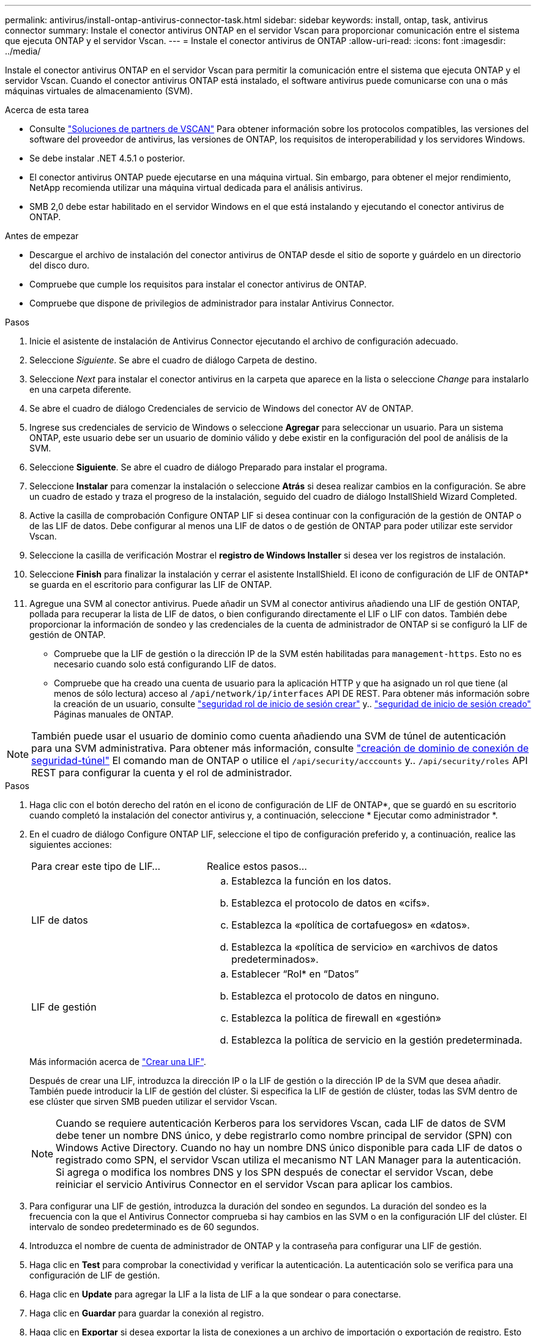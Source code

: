 ---
permalink: antivirus/install-ontap-antivirus-connector-task.html 
sidebar: sidebar 
keywords: install, ontap, task, antivirus connector 
summary: Instale el conector antivirus ONTAP en el servidor Vscan para proporcionar comunicación entre el sistema que ejecuta ONTAP y el servidor Vscan. 
---
= Instale el conector antivirus de ONTAP
:allow-uri-read: 
:icons: font
:imagesdir: ../media/


[role="lead"]
Instale el conector antivirus ONTAP en el servidor Vscan para permitir la comunicación entre el sistema que ejecuta ONTAP y el servidor Vscan. Cuando el conector antivirus ONTAP está instalado, el software antivirus puede comunicarse con una o más máquinas virtuales de almacenamiento (SVM).

.Acerca de esta tarea
* Consulte link:https://docs.netapp.com/us-en/ontap/antivirus/vscan-partner-solutions.html["Soluciones de partners de VSCAN"^] Para obtener información sobre los protocolos compatibles, las versiones del software del proveedor de antivirus, las versiones de ONTAP, los requisitos de interoperabilidad y los servidores Windows.
* Se debe instalar .NET 4.5.1 o posterior.
* El conector antivirus ONTAP puede ejecutarse en una máquina virtual. Sin embargo, para obtener el mejor rendimiento, NetApp recomienda utilizar una máquina virtual dedicada para el análisis antivirus.
* SMB 2,0 debe estar habilitado en el servidor Windows en el que está instalando y ejecutando el conector antivirus de ONTAP.


.Antes de empezar
* Descargue el archivo de instalación del conector antivirus de ONTAP desde el sitio de soporte y guárdelo en un directorio del disco duro.
* Compruebe que cumple los requisitos para instalar el conector antivirus de ONTAP.
* Compruebe que dispone de privilegios de administrador para instalar Antivirus Connector.


.Pasos
. Inicie el asistente de instalación de Antivirus Connector ejecutando el archivo de configuración adecuado.
. Seleccione _Siguiente_. Se abre el cuadro de diálogo Carpeta de destino.
. Seleccione _Next_ para instalar el conector antivirus en la carpeta que aparece en la lista o seleccione _Change_ para instalarlo en una carpeta diferente.
. Se abre el cuadro de diálogo Credenciales de servicio de Windows del conector AV de ONTAP.
. Ingrese sus credenciales de servicio de Windows o seleccione *Agregar* para seleccionar un usuario. Para un sistema ONTAP, este usuario debe ser un usuario de dominio válido y debe existir en la configuración del pool de análisis de la SVM.
. Seleccione *Siguiente*. Se abre el cuadro de diálogo Preparado para instalar el programa.
. Seleccione *Instalar* para comenzar la instalación o seleccione *Atrás* si desea realizar cambios en la configuración.
Se abre un cuadro de estado y traza el progreso de la instalación, seguido del cuadro de diálogo InstallShield Wizard Completed.
. Active la casilla de comprobación Configure ONTAP LIF si desea continuar con la configuración de la gestión de ONTAP o de las LIF de datos.
Debe configurar al menos una LIF de datos o de gestión de ONTAP para poder utilizar este servidor Vscan.
. Seleccione la casilla de verificación Mostrar el *registro de Windows Installer* si desea ver los registros de instalación.
. Seleccione *Finish* para finalizar la instalación y cerrar el asistente InstallShield.
El icono de configuración de LIF de ONTAP* se guarda en el escritorio para configurar las LIF de ONTAP.
. Agregue una SVM al conector antivirus.
Puede añadir un SVM al conector antivirus añadiendo una LIF de gestión ONTAP, pollada para recuperar la lista de LIF de datos, o bien configurando directamente el LIF o LIF con datos.
También debe proporcionar la información de sondeo y las credenciales de la cuenta de administrador de ONTAP si se configuró la LIF de gestión de ONTAP.
+
** Compruebe que la LIF de gestión o la dirección IP de la SVM estén habilitadas para `management-https`. Esto no es necesario cuando solo está configurando LIF de datos.
** Compruebe que ha creado una cuenta de usuario para la aplicación HTTP y que ha asignado un rol que tiene (al menos de sólo lectura) acceso al `/api/network/ip/interfaces` API DE REST.
Para obtener más información sobre la creación de un usuario, consulte link:https://docs.netapp.com/us-en/ontap-cli-9131//security-login-role-create.html["seguridad rol de inicio de sesión crear"^] y.. link:https://docs.netapp.com/us-en/ontap-cli-9131//security-login-create.html["seguridad de inicio de sesión creado"^] Páginas manuales de ONTAP.





NOTE: También puede usar el usuario de dominio como cuenta añadiendo una SVM de túnel de autenticación para una SVM administrativa. Para obtener más información, consulte link:https://docs.netapp.com/us-en/ontap-cli-9131//security-login-domain-tunnel-create.html["creación de dominio de conexión de seguridad-túnel"^] El comando man de ONTAP o utilice el `/api/security/acccounts` y.. `/api/security/roles` API REST para configurar la cuenta y el rol de administrador.

.Pasos
. Haga clic con el botón derecho del ratón en el icono de configuración de LIF de ONTAP*, que se guardó en su escritorio cuando completó la instalación del conector antivirus y, a continuación, seleccione * Ejecutar como administrador *.
. En el cuadro de diálogo Configure ONTAP LIF, seleccione el tipo de configuración preferido y, a continuación, realice las siguientes acciones:
+
[cols="35,65"]
|===


| Para crear este tipo de LIF... | Realice estos pasos... 


 a| 
LIF de datos
 a| 
.. Establezca la función en los datos.
.. Establezca el protocolo de datos en «cifs».
.. Establezca la «política de cortafuegos» en «datos».
.. Establezca la «política de servicio» en «archivos de datos predeterminados».




 a| 
LIF de gestión
 a| 
.. Establecer “Rol* en “Datos”
.. Establezca el protocolo de datos en ninguno.
.. Establezca la política de firewall en «gestión»
.. Establezca la política de servicio en la gestión predeterminada.


|===
+
Más información acerca de link:https://docs.netapp.com/us-en/ontap/networking/create_a_lif.html["Crear una LIF"^].

+
Después de crear una LIF, introduzca la dirección IP o la LIF de gestión o la dirección IP de la SVM que desea añadir. También puede introducir la LIF de gestión del clúster. Si especifica la LIF de gestión de clúster, todas las SVM dentro de ese clúster que sirven SMB pueden utilizar el servidor Vscan.

+
[NOTE]
====
Cuando se requiere autenticación Kerberos para los servidores Vscan, cada LIF de datos de SVM debe tener un nombre DNS único, y debe registrarlo como nombre principal de servidor (SPN) con Windows Active Directory. Cuando no hay un nombre DNS único disponible para cada LIF de datos o registrado como SPN, el servidor Vscan utiliza el mecanismo NT LAN Manager para la autenticación. Si agrega o modifica los nombres DNS y los SPN después de conectar el servidor Vscan, debe reiniciar el servicio Antivirus Connector en el servidor Vscan para aplicar los cambios.

====
. Para configurar una LIF de gestión, introduzca la duración del sondeo en segundos. La duración del sondeo es la frecuencia con la que el Antivirus Connector comprueba si hay cambios en las SVM o en la configuración LIF del clúster. El intervalo de sondeo predeterminado es de 60 segundos.
. Introduzca el nombre de cuenta de administrador de ONTAP y la contraseña para configurar una LIF de gestión.
. Haga clic en *Test* para comprobar la conectividad y verificar la autenticación. La autenticación solo se verifica para una configuración de LIF de gestión.
. Haga clic en *Update* para agregar la LIF a la lista de LIF a la que sondear o para conectarse.
. Haga clic en *Guardar* para guardar la conexión al registro.
. Haga clic en *Exportar* si desea exportar la lista de conexiones a un archivo de importación o exportación de registro.
Esto resulta útil si varios servidores Vscan utilizan el mismo conjunto de LIF de datos o gestión.


Consulte link:configure-ontap-antivirus-connector-task.html["Configure la página Conector de antivirus de ONTAP"] para opciones de configuración.
